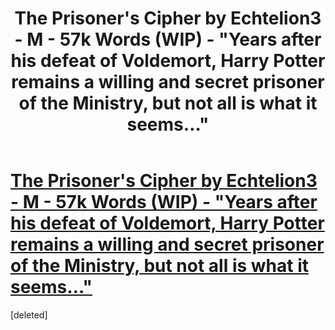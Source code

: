 #+TITLE: The Prisoner's Cipher by Echtelion3 - M - 57k Words (WIP) - "Years after his defeat of Voldemort, Harry Potter remains a willing and secret prisoner of the Ministry, but not all is what it seems..."

* [[http://www.fanfiction.net/s/7309863/1/The-Prisoner-s-Cipher][The Prisoner's Cipher by Echtelion3 - M - 57k Words (WIP) - "Years after his defeat of Voldemort, Harry Potter remains a willing and secret prisoner of the Ministry, but not all is what it seems..."]]
:PROPERTIES:
:Score: 7
:DateUnix: 1382045611.0
:DateShort: 2013-Oct-18
:END:
[deleted]

